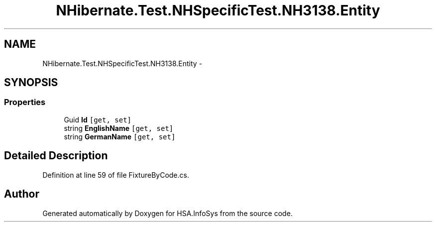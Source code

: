 .TH "NHibernate.Test.NHSpecificTest.NH3138.Entity" 3 "Fri Jul 5 2013" "Version 1.0" "HSA.InfoSys" \" -*- nroff -*-
.ad l
.nh
.SH NAME
NHibernate.Test.NHSpecificTest.NH3138.Entity \- 
.SH SYNOPSIS
.br
.PP
.SS "Properties"

.in +1c
.ti -1c
.RI "Guid \fBId\fP\fC [get, set]\fP"
.br
.ti -1c
.RI "string \fBEnglishName\fP\fC [get, set]\fP"
.br
.ti -1c
.RI "string \fBGermanName\fP\fC [get, set]\fP"
.br
.in -1c
.SH "Detailed Description"
.PP 
Definition at line 59 of file FixtureByCode\&.cs\&.

.SH "Author"
.PP 
Generated automatically by Doxygen for HSA\&.InfoSys from the source code\&.
